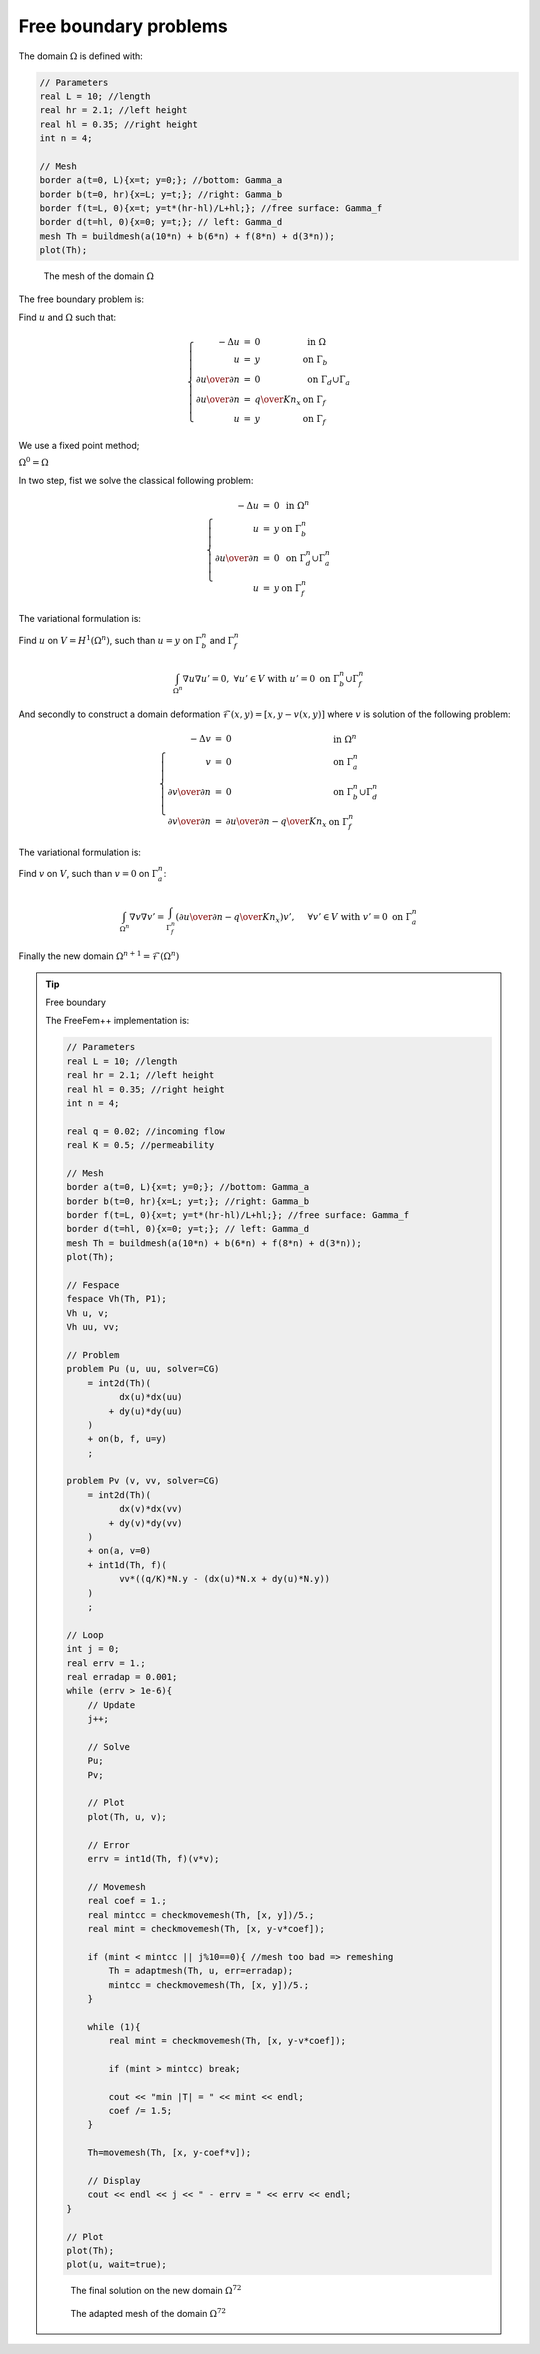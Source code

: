 Free boundary problems
======================

The domain :math:`\Omega` is defined with:

.. code-block:: freefem

   // Parameters
   real L = 10; //length
   real hr = 2.1; //left height
   real hl = 0.35; //right height
   int n = 4;

   // Mesh
   border a(t=0, L){x=t; y=0;}; //bottom: Gamma_a
   border b(t=0, hr){x=L; y=t;}; //right: Gamma_b
   border f(t=L, 0){x=t; y=t*(hr-hl)/L+hl;}; //free surface: Gamma_f
   border d(t=hl, 0){x=0; y=t;}; // left: Gamma_d
   mesh Th = buildmesh(a(10*n) + b(6*n) + f(8*n) + d(3*n));
   plot(Th);

.. figure:: images/FreeBoundary_Mesh1.png

   The mesh of the domain :math:`\Omega`

The free boundary problem is:

Find :math:`u` and :math:`\Omega` such that:

.. math::
   \left\{
   \begin{array}{rcll}
      -\Delta u &=& 0 & \mbox{ in }\Omega\\
      u &=& y & \mbox{ on }\Gamma_b\\
      \partial u \over \partial n &=& 0 & \mbox{ on }\Gamma_d\cup\Gamma_a\\
      \partial u \over \partial n &=& {q \over K} n_x & \mbox{ on }\Gamma_f\\
      u &=& y & \mbox{ on }\Gamma_f
   \end{array}
   \right.

We use a fixed point method;

:math:`\Omega^0 = \Omega`

In two step, fist we solve the classical following problem:

.. math::
    \left\{
    \begin{array}{rcll}
        -\Delta u &=& 0 & \mbox{ in }\Omega^n\\
        u &=& y & \mbox{ on }\Gamma^n_b\\
        \partial u \over \partial n &=& 0 & \mbox{ on }\Gamma^n_d\cup\Gamma^n_a\\
        u &=& y & \mbox{ on }\Gamma^n_f
    \end{array}
    \right.

The variational formulation is:

Find :math:`u` on :math:`V=H^1(\Omega^n)`, such than :math:`u=y` on :math:`\Gamma^n_b` and :math:`\Gamma^n_f`

.. math::
   \int_{\Omega^n}\nabla u \nabla u' = 0,\ \forall u' \in V \mbox{ with } u' =0 \mbox{ on }\Gamma^n_b \cup \Gamma^n_f

And secondly to construct a domain deformation :math:`\mathcal{F}(x,y)=[x,y-v(x,y)]` where :math:`v` is solution of the following problem:

.. math::
    \left\{
    \begin{array}{rcll}
        -\Delta v &=& 0 & \mbox{ in }\Omega^n\\
        v &=& 0 & \mbox{ on }\Gamma^n_a\\
        \partial v \over \partial n &=& 0 & \mbox{ on }\Gamma^n_b\cup\Gamma^n_d\\
        \partial v \over \partial n &=& {\partial u \over \partial n} - {q\over K} n_x & \mbox{ on }\Gamma^n_f
    \end{array}
    \right.

The variational formulation is:

Find :math:`v` on :math:`V`, such than :math:`v=0` on :math:`\Gamma^n_a`:

.. math::
   \int_{\Omega^n} \nabla v \nabla v' = \int_{\Gamma_f^n}({\partial u \over \partial n} - { q\over K} n_x )v',\ \quad \forall v' \in V \mbox{ with } v' =0 \mbox{ on }\Gamma^n_a

Finally the new domain :math:`\Omega^{n+1} = \mathcal{F}(\Omega^n)`

.. tip:: Free boundary

   The FreeFem++ implementation is:

   .. code-block:: freefem

      // Parameters
      real L = 10; //length
      real hr = 2.1; //left height
      real hl = 0.35; //right height
      int n = 4;

      real q = 0.02; //incoming flow
      real K = 0.5; //permeability

      // Mesh
      border a(t=0, L){x=t; y=0;}; //bottom: Gamma_a
      border b(t=0, hr){x=L; y=t;}; //right: Gamma_b
      border f(t=L, 0){x=t; y=t*(hr-hl)/L+hl;}; //free surface: Gamma_f
      border d(t=hl, 0){x=0; y=t;}; // left: Gamma_d
      mesh Th = buildmesh(a(10*n) + b(6*n) + f(8*n) + d(3*n));
      plot(Th);

      // Fespace
      fespace Vh(Th, P1);
      Vh u, v;
      Vh uu, vv;

      // Problem
      problem Pu (u, uu, solver=CG)
          = int2d(Th)(
                dx(u)*dx(uu)
              + dy(u)*dy(uu)
          )
          + on(b, f, u=y)
          ;

      problem Pv (v, vv, solver=CG)
          = int2d(Th)(
                dx(v)*dx(vv)
              + dy(v)*dy(vv)
          )
          + on(a, v=0)
          + int1d(Th, f)(
                vv*((q/K)*N.y - (dx(u)*N.x + dy(u)*N.y))
          )
          ;

      // Loop
      int j = 0;
      real errv = 1.;
      real erradap = 0.001;
      while (errv > 1e-6){
          // Update
          j++;

          // Solve
          Pu;
          Pv;

          // Plot
          plot(Th, u, v);

          // Error
          errv = int1d(Th, f)(v*v);

          // Movemesh
          real coef = 1.;
          real mintcc = checkmovemesh(Th, [x, y])/5.;
          real mint = checkmovemesh(Th, [x, y-v*coef]);

          if (mint < mintcc || j%10==0){ //mesh too bad => remeshing
              Th = adaptmesh(Th, u, err=erradap);
              mintcc = checkmovemesh(Th, [x, y])/5.;
          }

          while (1){
              real mint = checkmovemesh(Th, [x, y-v*coef]);

              if (mint > mintcc) break;

              cout << "min |T| = " << mint << endl;
              coef /= 1.5;
          }

          Th=movemesh(Th, [x, y-coef*v]);

          // Display
          cout << endl << j << " - errv = " << errv << endl;
      }

      // Plot
      plot(Th);
      plot(u, wait=true);

   .. figure:: images/FreeBoundary_Sol.png

      The final solution on the new domain :math:`\Omega^{72}`

   .. figure:: images/FreeBoundary_Mesh2.png

      The adapted mesh of the domain :math:`\Omega^{72}`
